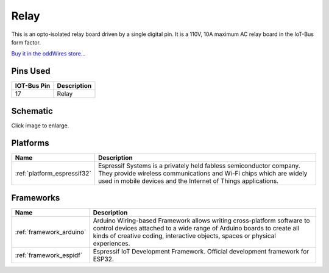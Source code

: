 .. _iot-bus-relay:

Relay
=====

.. image:: ../_static/iot-bus-relay.jpg
    :align: left
    :alt: Io
    :scale: 50%
    :target: http://www.oddwires.com/iot-bus-relay/

.. raw:: html
  
    <p style="clear: both;">     

This is an opto-isolated relay board driven by a single digital pin.
It is a 110V, 10A maximum AC relay board in the IoT-Bus form factor.

`Buy it in the oddWires store... <http://www.oddwires.com/iot-bus-relay/>`__

Pins Used
---------

.. list-table::
  :header-rows:  1

  * - IOT-Bus Pin
    - Description
  * - 17 
    - Relay

Schematic
---------

.. image:: ../_static/iot-bus-relay-v1.0-schematic.png
    :align: left
    :alt: IoT-Bus Io Schematic
    :scale: 10%
    :target: ../_static/iot-bus-relay-v1.0-schematic.png

Click image to enlarge.    

Platforms
---------
.. list-table::
    :header-rows:  1

    * - Name
      - Description

    * - :ref:`platform_espressif32`
      - Espressif Systems is a privately held fabless semiconductor company. They provide wireless communications and Wi-Fi chips which are widely used in mobile devices and the Internet of Things applications.

Frameworks
----------
.. list-table::
    :header-rows:  1

    * - Name
      - Description

    * - :ref:`framework_arduino`
      - Arduino Wiring-based Framework allows writing cross-platform software to control devices attached to a wide range of Arduino boards to create all kinds of creative coding, interactive objects, spaces or physical experiences.

    * - :ref:`framework_espidf`
      - Espressif IoT Development Framework. Official development framework for ESP32.

  